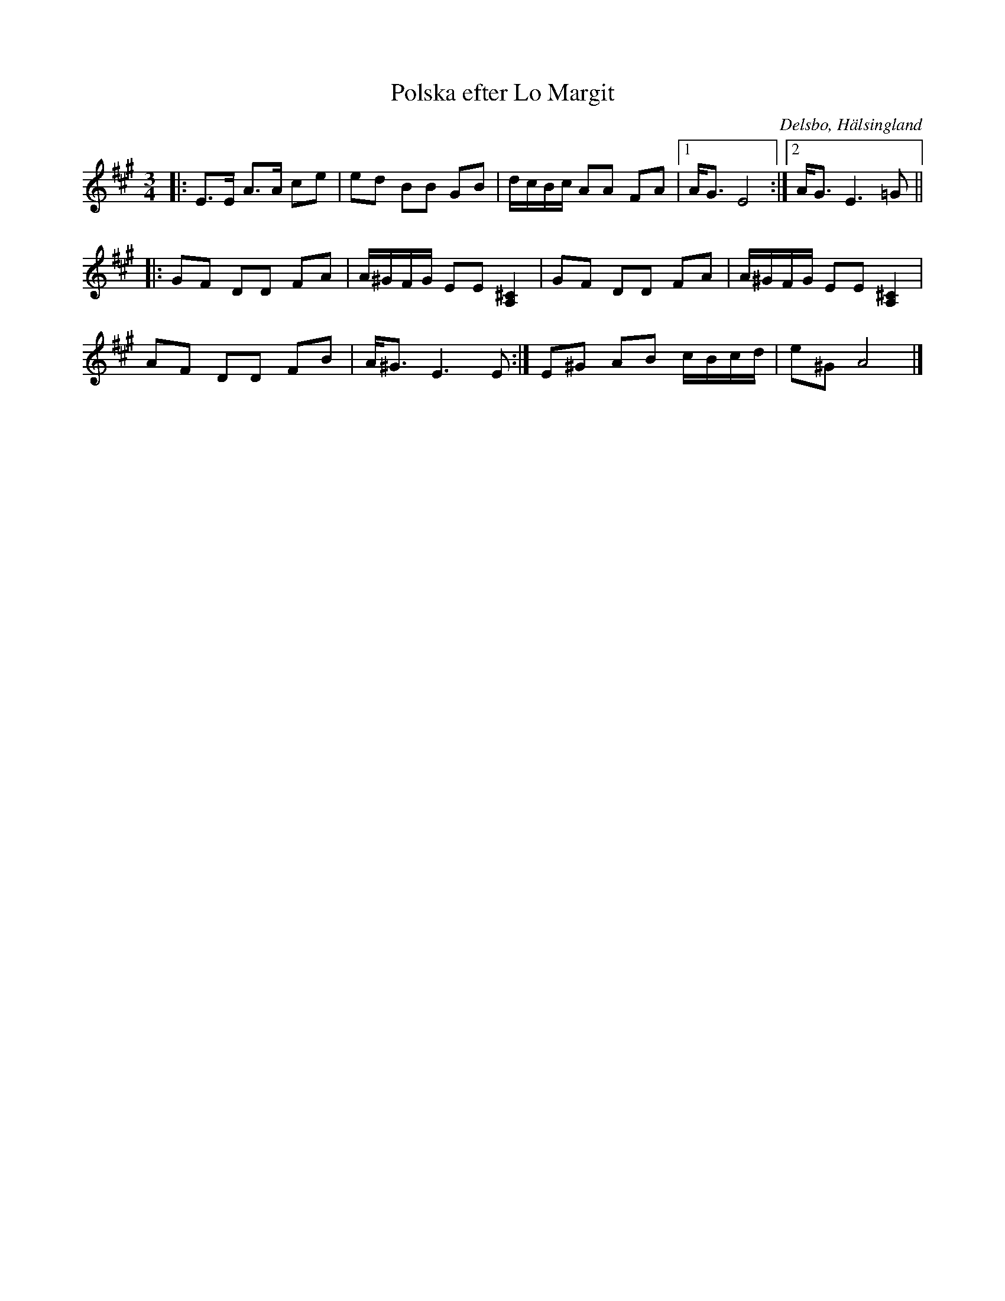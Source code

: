 %%abc-charset utf-8

X: 333
T: Polska efter Lo Margit
R: Polska
Z: Håkan Lidén, 2008-12-06
B: Svenska Låtar Hälsingland
N: Sv. L. Hä. 333
N: Finns på SMUS
O: Delsbo, Hälsingland
S: efter Margit Lo
S: efter Erik Ljung
M: 3/4
L: 1/8
K: A
|:E>E A>A ce | ed BB GB | d/c/B/c/ AA FA |1 A<G E4 :|2 A<G E3 =G ||[K: A,Aor]
|: GF DD FA | A/^G/F/G/ EE [^C2A,2] | GF DD FA | A/^G/F/G/ EE [^C2A,2] |
AF DD FB | A<^G E3 E:| E^G AB c/B/c/d/ | e^G A4 |]

